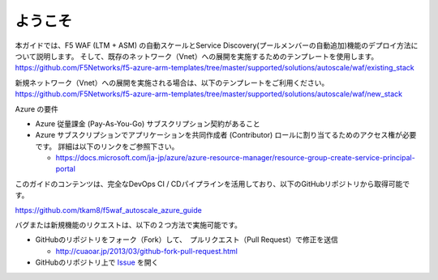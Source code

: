 ようこそ
-------

本ガイドでは、F5 WAF (LTM + ASM) の自動スケールとService Discovery(プールメンバーの自動追加)機能のデプロイ方法について説明します。 そして、既存のネットワーク（Vnet）への展開を実施するためのテンプレートを使用します。
https://github.com/F5Networks/f5-azure-arm-templates/tree/master/supported/solutions/autoscale/waf/existing_stack

新規ネットワーク（Vnet）への展開を実施される場合は、以下のテンプレートをご利用ください。
https://github.com/F5Networks/f5-azure-arm-templates/tree/master/supported/solutions/autoscale/waf/new_stack

Azure の要件

- Azure 従量課金 (Pay-As-You-Go) サブスクリプション契約があること 
- Azure サブスクリプションでアプリケーションを共同作成者 (Contributor) ロールに割り当てるためのアクセス権が必要です。 詳細は以下のリンクをご参照下さい。 
  
  - https://docs.microsoft.com/ja-jp/azure/azure-resource-manager/resource-group-create-service-principal-portal 


  
このガイドのコンテンツは、完全なDevOps CI / CDパイプラインを活用しており、以下のGitHubリポジトリから取得可能です。

https://github.com/tkam8/f5waf_autoscale_azure_guide 

バグまたは新規機能のリクエストは、以下の２つ方法で実施可能です。

- GitHubのリポジトリをフォーク（Fork）して、　プルリクエスト（Pull Request）で修正を送信
  
  - http://cuaoar.jp/2013/03/github-fork-pull-request.html　

- GitHubのリポジトリ上で `Issue <https://github.com/tkam8/f5waf_autoscale_azure_guide/issues>`_ を開く


